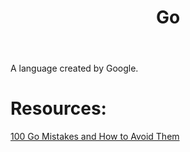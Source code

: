 :PROPERTIES:
:ID:       1acbf81c-8e58-447c-8b07-a61d9710031c
:END:
#+title: Go
#+filetags: :Go:

A language created by Google.

* Resources:
[[id:3cb386ec-d975-45e9-adcf-bb6254919586][100 Go Mistakes and How to Avoid Them]]
